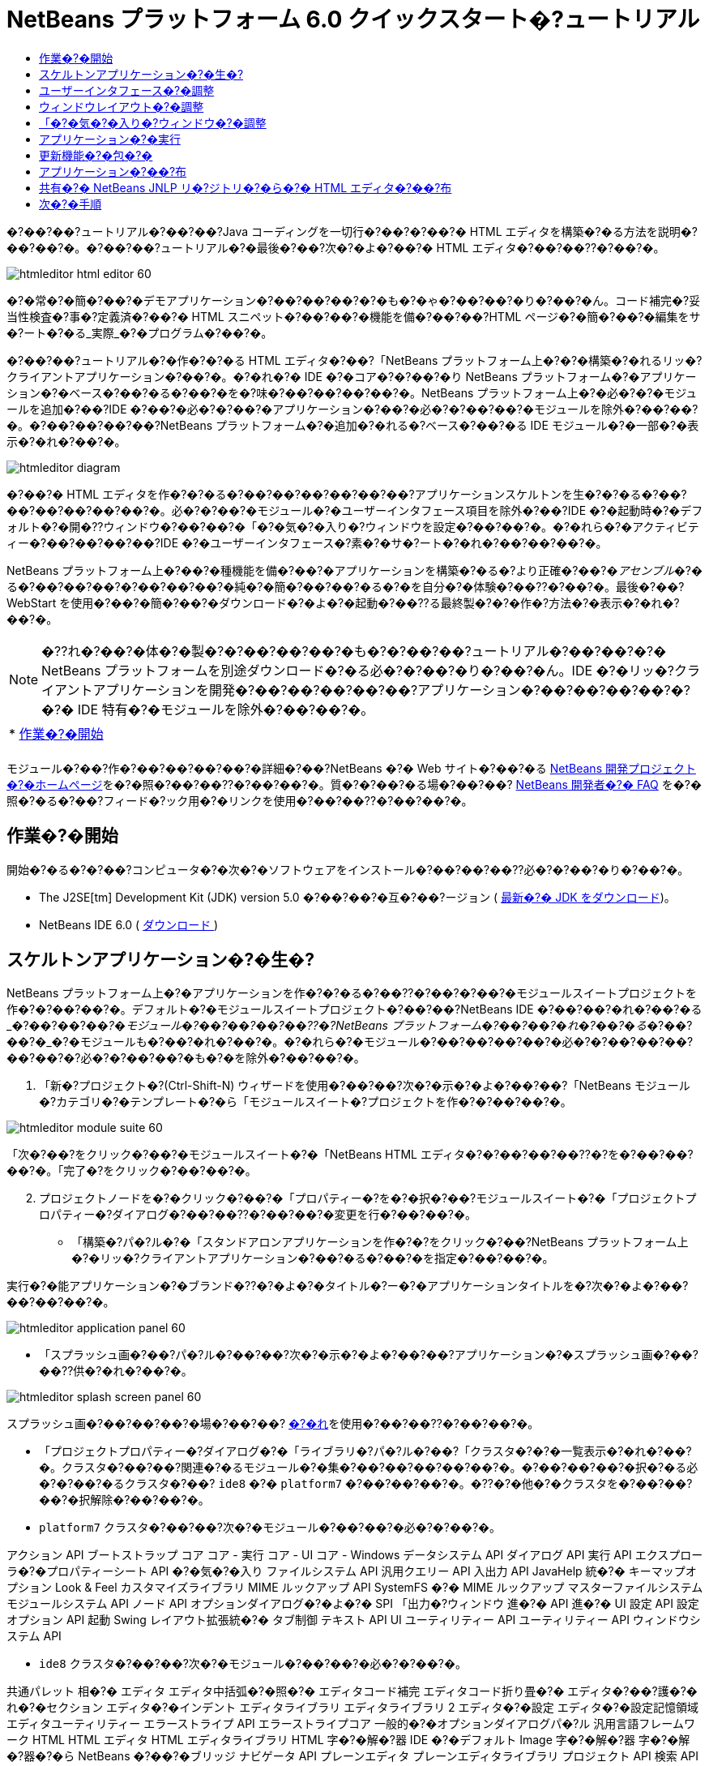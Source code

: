 // 
//     Licensed to the Apache Software Foundation (ASF) under one
//     or more contributor license agreements.  See the NOTICE file
//     distributed with this work for additional information
//     regarding copyright ownership.  The ASF licenses this file
//     to you under the Apache License, Version 2.0 (the
//     "License"); you may not use this file except in compliance
//     with the License.  You may obtain a copy of the License at
// 
//       http://www.apache.org/licenses/LICENSE-2.0
// 
//     Unless required by applicable law or agreed to in writing,
//     software distributed under the License is distributed on an
//     "AS IS" BASIS, WITHOUT WARRANTIES OR CONDITIONS OF ANY
//     KIND, either express or implied.  See the License for the
//     specific language governing permissions and limitations
//     under the License.
//

= NetBeans プラットフォーム 6.0 クイックスタート�?ュートリアル
:jbake-type: platform_tutorial
:jbake-tags: tutorials 
:jbake-status: published
:syntax: true
:source-highlighter: pygments
:toc: left
:toc-title:
:icons: font
:experimental:
:description: NetBeans プラットフォーム 6.0 クイックスタート�?ュートリアル - Apache NetBeans
:keywords: Apache NetBeans Platform, Platform Tutorials, NetBeans プラットフォーム 6.0 クイックスタート�?ュートリアル

�?��?��?ュートリアル�?��?��?Java コーディングを一切行�?��?�?��?� HTML エディタを構築�?�る方法を説明�?��?��?�。�?��?��?ュートリアル�?�最後�?��?次�?�よ�?��?� HTML エディタ�?��?��??�?��?�。


image::images/htmleditor_html_editor_60.png[]

�?�常�?�簡�?��?�デモアプリケーション�?��?��?��?�?�も�?�ゃ�?��?��?�り�?��?�ん。コード補完�?妥当性検査�?事�?定義済�?��?� HTML スニペット�?��?��?�機能を備�?��?��?HTML ページ�?�簡�?��?�編集をサ�?ート�?�る_実際_�?�プログラム�?��?�。

�?��?��?ュートリアル�?�作�?�?�る HTML エディタ�?��?「NetBeans プラットフォーム上�?�?�構築�?�れるリッ�?クライアントアプリケーション�?��?�。�?�れ�?� IDE �?�コア�?�?��?�り NetBeans プラットフォーム�?�アプリケーション�?�ベース�?��?�る�?��?�を�?味�?��?��?��?��?�。NetBeans プラットフォーム上�?�必�?�?�モジュールを追加�?��?IDE �?��?�必�?�?��?�アプリケーション�?��?�必�?�?��?��?�モジュールを除外�?��?��?�。�?��?��?��?��?NetBeans プラットフォーム�?�追加�?�れる�?ベース�?��?�る IDE モジュール�?�一部�?�表示�?�れ�?��?�。


image::images/htmleditor_diagram.png[]

�?��?� HTML エディタを作�?�?�る�?��?��?��?��?��?��?アプリケーションスケルトンを生�?�?�る�?��?��?��?��?��?��?�。必�?�?��?�モジュール�?�ユーザーインタフェース項目を除外�?��?IDE �?�起動時�?�デフォルト�?�開�??ウィンドウ�?��?��?�「�?�気�?�入り�?ウィンドウを設定�?��?��?�。�?�れら�?�アクティビティー�?��?��?��?��?IDE �?�ユーザーインタフェース�?素�?�サ�?ート�?�れ�?��?��?��?�。

NetBeans プラットフォーム上�?��?�種機能を備�?��?�アプリケーションを構築�?�る�?より正確�?��?�_アセンブル_�?�る�?��?��?��?�?��?��?��?�純�?�簡�?��?��?�る�?�を自分�?�体験�?��??�?��?�。最後�?��?WebStart を使用�?��?�簡�?��?�ダウンロード�?�よ�?�起動�?��??る最終製�?�?�作�?方法�?�表示�?�れ�?��?�。

NOTE:  �??れ�?��?�体�?�製�?�?��?��?��?�も�?�?��?��?ュートリアル�?��?��?�?� NetBeans プラットフォームを別途ダウンロード�?�る必�?�?��?�り�?��?�ん。IDE �?�リッ�?クライアントアプリケーションを開発�?��?��?��?��?��?アプリケーション�?��?��?��?��?�?�?� IDE 特有�?�モジュールを除外�?��?��?�。



|===
|* <<gettingstarted,作業�?�開始>>
 |
|===

モジュール�?��?作�?��?��?��?��?�詳細�?��?NetBeans �?� Web サイト�?��?�る  link:https://netbeans.apache.org/platform/index.html[NetBeans 開発プロジェクト�?�ホームページ]を�?�照�?��?��??�?��?��?�。質�?�?��?�る場�?��?��? link:http://wiki.netbeans.org/wiki/view/NetBeansDeveloperFAQ[NetBeans 開発者�?� FAQ] を�?�照�?�る�?��?フィード�?ック用�?�リンクを使用�?��?��??�?��?��?�。



== 作業�?�開始

開始�?�る�?�?��?コンピュータ�?�次�?�ソフトウェアをインストール�?��?��?��??必�?�?��?�り�?��?�。

* The J2SE[tm] Development Kit (JDK) version 5.0 �?��?��?�互�?��?ージョン ( link:https://www.oracle.com/technetwork/java/javase/downloads/index.html[最新�?� JDK をダウンロード])。
* NetBeans IDE 6.0 (  link:https://netbeans.apache.org/download/index.html[ダウンロード ])



== スケルトンアプリケーション�?�生�?

NetBeans プラットフォーム上�?�アプリケーションを作�?�?�る�?��??�?��?�?��?�モジュールスイートプロジェクトを作�?�?��?��?�。デフォルト�?�モジュールスイートプロジェクト�?��?��?NetBeans IDE �?��?��?�れ�?��?�る_�?��?��?�_�?�モジュール�?��?��?��?��??�?NetBeans プラットフォーム�?��?��?�れ�?��?�る_�?��?��?�_�?�モジュールも�?��?�れ�?��?�。�?�れら�?�モジュール�?��?��?��?��?�必�?�?��?��?��?��?��?�?必�?�?��?��?�も�?�を除外�?��?��?�。


[start=1]
1. 「新�?プロジェクト�?(Ctrl-Shift-N) ウィザードを使用�?��?��?次�?�示�?�よ�?��?��?「NetBeans モジュール�?カテゴリ�?�テンプレート�?�ら「モジュールスイート�?プロジェクトを作�?�?��?��?�。


image::images/htmleditor_module-suite-60.png[]

「次�?��?をクリック�?��?�モジュールスイート�?�「NetBeans HTML エディタ�?�?��?��?��??�?を�?��?��?��?�。「完了�?をクリック�?��?��?�。


[start=2]
1. プロジェクトノードを�?�クリック�?��?�「プロパティー�?を�?�択�?��?モジュールスイート�?�「プロジェクトプロパティー�?ダイアログ�?��?��??�?��?��?�変更を行�?��?��?�。
* 「構築�?パ�?ル�?�「スタンドアロンアプリケーションを作�?�?をクリック�?��?NetBeans プラットフォーム上�?�リッ�?クライアントアプリケーション�?��?�る�?��?�を指定�?��?��?�。

実行�?�能アプリケーション�?�ブランド�??�?�よ�?�タイトル�?ー�?�アプリケーションタイトルを�?次�?�よ�?��?��?��?��?�。


image::images/htmleditor_application_panel-60.png[]

* 「スプラッシュ画�?��?パ�?ル�?��?��?次�?�示�?�よ�?��?��?アプリケーション�?�スプラッシュ画�?��?��??供�?�れ�?��?�。


image::images/htmleditor_splash_screen_panel-60.png[]

スプラッシュ画�?��?��?��?�場�?��?��? link:images/htmleditor_splash.gif[�?�れ]を使用�?��?��??�?��?��?�。

* 「プロジェクトプロパティー�?ダイアログ�?�「ライブラリ�?パ�?ル�?��?「クラスタ�?�?�一覧表示�?�れ�?��?�。クラスタ�?��?��?関連�?�るモジュール�?�集�?��?��?��?��?��?�。�?��?��?��?�択�?�る必�?�?��?�るクラスタ�?��? ``ide8``  �?�  ``platform7``  �?��?��?��?�。�??�?�他�?�クラスタを�?��?��?��?�択解除�?��?��?�。
*  ``platform7``  クラスタ�?��?��?次�?�モジュール�?��?��?�必�?�?��?�。

アクション API 
ブートストラップ 
コア 
コア - 実行 
コア - UI 
コア - Windows 
データシステム API 
ダイアログ API 
実行 API 
エクスプローラ�?�プロパティーシート API 
�?�気�?�入り 
ファイルシステム API 
汎用クエリー API 
入出力 API 
JavaHelp 統�?� 
キーマップオプション 
Look &amp; Feel カスタマイズライブラリ 
MIME ルックアップ API 
SystemFS �?� MIME ルックアップ 
マスターファイルシステム 
モジュールシステム API 
ノード API 
オプションダイアログ�?�よ�?� SPI 
「出力�?ウィンドウ 
進�?� API 
進�?� UI 
設定 API 
設定オプション API 
起動 
Swing レイアウト拡張統�?� 
タブ制御 
テキスト API 
UI ユーティリティー API 
ユーティリティー API 
ウィンドウシステム API

*  ``ide8``  クラスタ�?��?��?次�?�モジュール�?��?��?�必�?�?��?�。

共通パレット 
相�?� 
エディタ 
エディタ中括弧�?�照�?� 
エディタコード補完 
エディタコード折り畳�?� 
エディタ�?��?護�?�れ�?�セクション 
エディタ�?�インデント 
エディタライブラリ 
エディタライブラリ 2 
エディタ�?�設定 
エディタ�?�設定記憶領域 
エディタユーティリティー 
エラーストライプ API 
エラーストライプコア 
一般的�?�オプションダイアログパ�?ル 
汎用言語フレームワーク 
HTML 
HTML エディタ 
HTML エディタライブラリ 
HTML 字�?�解�?器 
IDE �?�デフォルト 
Image 
字�?�解�?器 
字�?�解�?器�?�ら NetBeans �?��?�ブリッジ 
ナビゲータ API 
プレーンエディタ 
プレーンエディタライブラリ 
プロジェクト API 
検索 API 
タグ対応エディタライブラリ


== ユーザーインタフェース�?�調整

IDE �?�ユーザーインタフェースを必�?�?��?��?�使用�?��?�り拒�?��?��?�り�?��??�?��?�。HTML エディタ�?��?��?「ツール�?メニュー以下�?�項目�?�一部�?��?��?�全部�?��?��??ら�??必�?�?�り�?��?�ん。�?�様�?��?必�?�?��?�ツール�?ーやツール�?ーボタン�?��?�る場�?�も�?�り�?��?�。�?��?�節�?��?��?リッ�?クライアントアプリケーション�?�有用�?�も�?��?��?�残�?�よ�?��?��?IDE �?�ユーザーインタフェースを削除�?��?��?�。


[start=1]
1. モジュールスイートを展開�?��?次�?�示�?�よ�?��?��?「モジュール�?ノードを�?�クリック�?��?�「新�?を追加�?を�?�択�?��?��?�。


image::images/htmleditor_add-module-60.png[]

「新�?プロジェクト�?(Ctrl-Shift-N) ウィザード�?�表示�?�れ�?��?�。プロジェクト�?�  ``BrandingModule``  �?��?��?��??�?を付�?��?「次�?��?をクリック�?��?�「完了�?をクリック�?��?��?�。


[start=2]
1. ブランドモジュール�?�「�?�?�?�ファイル�?ノード�?��?「XML レイヤー�?ノードを展開�?��?��?�。2 �?��?�サブノード�?�展開�?�れ�?��?�。


image::images/htmleditor_expanded-xml-layer-60.png[]


[start=3]
1.  ``<コンテキスト内�?��?��?�レイヤー>``  ノード�?��?��?�?��?��?��?�モジュール�?�レイヤー�?�登録�?�る�?�?��?��?��?�フォルダ�?�よ�?�ファイル�?�マージ�?�れ�?�状態�?�表示�?�れ�?��?�。項目を除外�?�る�?��?��?次�?�示�?�よ�?��?��?�??�?�項目を�?�クリック�?��?�「削除�?を�?�択�?��?��?�。


image::images/htmleditor_this-layer-in-context-60.png[]

次�?��?IDE �?��?�モジュール�?�  ``layer.xml``  ファイル�?�タグ�?�追加�?�れ�?��?�。�??�?�ファイル�?�より�?モジュール�?�インストール�?�れる�?��??�?��?削除�?��?�項目�?��?�表示�?��?�り�?��?�。�?��?��?��?��? ``「Menu Bar/Edit�?`` を�?�クリック�?�る�?��?HTML エディタ�?�必�?�?��?��?�メニュー項目を「編集�?メニュー�?�ら削除�?��??�?��?�。�?�れ�?�より�? ``layer.xml``  ファイル�?�次�?�よ�?��?�スニペットを生�?�?��?��?�。


[source,xml]
----

<folder name="Menu">
    <folder name="Edit">
        <file name="org-netbeans-modules-editor-MainMenuAction$StartMacroRecordingAction.instance_hidden"/>
        <file name="org-netbeans-modules-editor-MainMenuAction$StopMacroRecordingAction.instance_hidden"/>
    </folder>       
</folder>
----

�?�?�スニペット�?��?果�?�?��?��?�モジュール�?�よ�?��?��??供�?�れ�?�  ``Start Macro Recording``  �?�よ�?�  ``Stop Macro Recording``  アクション�?��?ブランドモジュール�?�よ�?��?�メニュー�?�ら削除�?�れ�?��?�。


[start=4]
1. �?�?�手段�?�説明�?�れ�?��?�る方�?を使用�?��?��?必�?�?�数�?�ツール�?ー�?ツール�?ー�?�ボタン�?メニュー�?�?�よ�?�メニュー項目を�?�表示�?��?��?��?�。


== ウィンドウレイアウト�?�調整

 ``<コンテキスト内�?��?��?�レイヤー>``  ノードを使用�?��?��?既存�?�項目を削除�?�る�?��?��?��?��?��??�?�??れら�?�内容を変更�?�る�?��?�も�?��??�?��?�。�?��?��?��?��?HTML エディタ�?� HTML ファイルを対象�?��?��?��?�。�?��?��?��?��?��?Java ソースファイルやプロジェクト�?�も使用�?�る通常�?� IDE �?��?�異�?�り�?�?期レイアウト�?�「 ``�?�気�?�入り`` �?ウィンドウを表示�?�る�?��?��?��?��?��?��?��?��?��?��?��?�。

ウィンドウレイアウト�?�定義も�?�?��?�レイヤー�?�ファイル�?��?��?�記述�?�れ�? ``Windows2``  フォルダ�?��?��?��?�格�?�?�れ�?��?�。 ``Windows2``  フォルダ内�?�ファイル�?��? link:http://bits.netbeans.org/dev/javadoc/org-openide-windows/org/openide/windows/doc-files/api.html[ウィンドウシステム API] �?�よ�?��?�定義�?�れ�?��?擬似的�?�読解�?�能�?� XML ファイル�?��?�。�?�れら�?��?��?�り複雑�?��?�。�?��?��?�次�?�示�?�よ�?��?��?HTML エディタ�?��?��?�?��?��?�れらを完全�?��?�解�?�る必�?�?��?�り�?��?�ん。


[start=1]
1. ブランドモジュール�?�  ``<コンテキスト内�?��?��?�レイヤー>``  ノード�?��?次�?�示�?�よ�?��?��? ``Windows2``  ノードを�?�クリック�?��?「検索�?を�?�択�?��?��?�。


image::images/htmleditor_find-favorites-60.png[]


[start=2]
1.  ``Favorites``  �?��?��?��??�?�?�オブジェクトを検索�?��?��?�。大文字�?文字�?�無視�?��?��?�。2 �?��?�ファイル�?�見�?��?�り�?��?�。


image::images/htmleditor_find-favorites2-60.png[]

最�?�?�ファイル�?�コン�?ー�?ント�?��?��?�よ�?��?�見�?�る�?��?�?��?��?��?�よ�?��?�作�?�?�れる�?�を定義�?��?��?�。�?�れ�?�変更�?�る必�?�?��?��?��?��?��?�?��?�ファイル�?�編集�?�る必�?�?��?�り�?��?�ん。2 番目�?�ファイル�?�目的�?�関�?るファイル�?��?�。�??�?�内容�?�次�?�よ�?��?��?��?��?��?��?��?�。


[source,xml]
----


<tc-ref version="2.0">
    <module name="org.netbeans.modules.favorites/1" spec="1.1" />
    <tc-id id="favorites" />
    <state opened="false" />
</tc-ref>
----


[start=3]
1. �?��?� XML �?��?��?�ん�?��?��?味�?��?�?�ら�?��?��?��?��?�も�?�?��?��?�ドキュメントを読�?��?��?��?�解�?��??る箇所�?� 1 行�?��?��?�り�?��?�。 ``false``  を  ``true``  �?�変更�?�る�?��?�??�?�コン�?ー�?ントをデフォルト�?�開�??�?��?��?��?��??�?��?�。�?�れをや�?��?��?��?��?�ょ�?�。

[start=4]
1. �?�様�?��?「コン�?ー�?ントパレット�?をデフォルト�?�開�??よ�?��?��?�?��?�「ナビゲータ�?を閉�?�るよ�?��?�変更�?��??�?��?�。�?�れら両方�?�手順を実行�?��?��?�。

�?�れ�?��?ブランディングモジュール�?� 3 �?��?�新�?��?�ファイル�?��?��?�れ�?��?�る�?��?��?�表示�?�れ�?��?�。変更�?��?�ファイル�??れ�?�れ�?� 1 �?��?��?�。実際�?��?��?�?�れら�?�ファイル�?��?�?�手順�?�検出�?��?�ファイルをオー�?ーライド�?�る�?��?�?ウィンドウ�?�レイアウトをオー�?ーライド�?�る�?��?�必�?�?�情報�?��??供�?�れ�?��?�。


image::images/htmleditor_wstcrefs-overridden-60.png[]


== 「�?�気�?�入り�?ウィンドウ�?�調整

「ファイル�?ウィンドウ�?�表示�?�れる�?モジュールスイート�?�  ``branding``  フォルダ�?�サブフォルダ�?��?��?NetBeans �?�ソース�?�定義�?�れ�?�文字列をオー�?ーライド�?��??�?��?�。�?��?�節�?��?��?「�?�気�?�入り�?ウィンドウ�?�使用�?�れるラベルを定義�?�る文字列をオー�?ーライド�?��?��?�。�?��?��?��?��?特�?� HTML ファイル用�?��??�?�ウィンドウを使用�?�る�?��?�?「�?�気�?�入り�?ラベルを「HTML ファイル�?�?�変更�?��?��?�。


[start=1]
1. 「ファイル�?ウィンドウを開�??�?モジュールスイート�?�  ``branding``  フォルダを展開�?��?��?�。

[start=2]
1.  ``branding/modules``  内�?�新�?��?�フォルダ構造を作�?�?��?��?�。新�?��?�フォルダ�?�  ``org-netbeans-modules-favorites.jar``  �?��?��?��??�?を付�?��?��?�。�??�?�フォルダ内�?��? ``org/netbeans/modules/favorites``  �?�フォルダ構造を作�?�?��?��?�。最終フォルダ�?�?��?�り  ``favorites``  内�?��?新�?��?�  ``Bundle.properties``  ファイルを作�?�?��?��?�。�?��?�フォルダ構造�?�プロパティーファイル�?��?「�?�気�?�入り�?ウィンドウ�?�関係�?�る NetBeans �?�ソース�?�フォルダ構造�?�一致�?��?��?�。

[start=3]
1. 次�?�スクリーンショット�?�示�?�文字列を追加�?��?「�?�気�?�入り�?ウィンドウ�?�ソース内�?�一致�?�るプロパティーファイル�?�定義�?�れ�?��?�る�?��?�文字列をオー�?ーライド�?��?��?�。


image::images/htmleditor_favorites-branding-60.png[]

コピー�?�よ�?�ペーストを簡�?��?�行�?��?��?�?�?�れら�?��?�?�定義�?��?�文字列�?��?�。


[source,java]
----

�?�気�?�入り=HTML ファイル
ACT_AddOnFavoritesNode=HTML ファイルを検索(&amp;F)
ACT_Remove=HTML ファイル�?�一覧�?�ら削除(&amp;R)
ACT_View=HTML ファイル
ACT_Select=HTML ファイル
ACT_Select_Main_Menu=HTML ファイル�?�一覧�?�ら�?�択

# JFileChooser
CTL_DialogTitle=HTML ファイル�?�一覧�?�追加
CTL_ApproveButtonText=追加
ERR_FileDoesNotExist={0} �?�存在�?��?��?�ん。
ERR_FileDoesNotExistDlgTitle=HTML ファイル�?�一覧�?�追加
MSG_NodeNotFound=HTML ファイル�?�一覧�?�ドキュメントノード�?�見�?��?�り�?��?�ん�?��?��?�。
----


== アプリケーション�?�実行

アプリケーション�?�実行�?��?プロジェクトノードを�?�クリック�?��?�メニュー項目を�?�択�?�る�?��?��?��?��??ら�?�簡�?��?��?�。


[start=1]
1. アプリケーション�?�プロジェクトノードを�?�クリック�?��?「�?��?��?�を削除�?��?�構築�?を�?�択�?��?��?�。

[start=2]
1. アプリケーション�?�プロジェクトノードを�?�クリック�?��?「実行�?を�?�択�?��?��?�。


image::images/htmleditor_run-app-60.png[]


[start=3]
1. アプリケーション�?��?備�?�れ�?�ら�?「�?�気�?�入り�?ウィンドウ内を�?�クリック�?��?HTML ファイルを�?�むフォルダを�?�択�?��?��?�。次�?��?次�?�示�?�よ�?��?��?HTML ファイルを開�??�?��?��?��?��??�?��?�。


image::images/htmleditor_html_editor_60.png[]


== 更新機能�?�包�?�

アプリケーションを拡張�?�能�?��?�る�?��?��?ユーザー�?�アプリケーション�?�機能を拡張�?�る�?��?�?�モジュールをインストール�?��?�る必�?�?��?�り�?��?�。�?�れを行�?��?��?��?HTML エディタ�?�プラグインマ�?ージャーを�?ンドル�?�る�?�?��??�?��?��?�追加モジュールを有効�?��?�る必�?�?��?�る�?��?��?��?�。


[start=1]
1. モジュールスイートプロジェクトを�?�クリック�?��?「プロパティー�?を�?�択�?��?��?�。「プロジェクトプロパティー�?ダイアログ�?�「ライブラリ�?パ�?ルを使用�?��?次�?�強調表示�?�れ�?��?�る�?ェックボックスを�?�択�?��?��?�。


image::images/htmleditor_auto-update-60.png[]


[start=2]
1. アプリケーション�?�プロジェクトノードを�?�クリック�?��?「�?��?��?�を削除�?��?�構築�?を�?�択�?��?��?�。

[start=3]
1. アプリケーションを�?度実行�?�る�?��?「ツール�?メニュー�?�下�?�「プラグイン�?�?��?��?��??�?�?�新�?��?�メニュー項目�?�表示�?�れ�?��?�。


image::images/htmleditor_auto-update2-60.png[]


[start=4]
1. 新�?��?�「プラグイン�?メニュー項目を�?�択�?��?HTML エディタ�?�役立�?�プラグインを�?��??�?��?�インストール�?��?��?�。 link:http://plugins.netbeans.org/PluginPortal/[プラグイン�?ータル]を�?�照�?��?�?�切�?�も�?�を�?��??�?��?�検索�?��?��?�。


== アプリケーション�?��?布

IDE �?��?��?アプリケーション�?�起動ツールを�?�む ZIP ファイル�?��?�様�?��?アプリケーションを Web �?�起動�?�る�?��?�?� JNLP アプリケーションを作�?�?��??�?��?�。�?��?�節�?��?��?ZIP ファイル�?��?�アプロー�?をテスト�?��?��?�。


[start=1]
1. アプリケーション�?�プロジェクトノードを�?�クリック�?��?次�?�示�?�よ�?��?��?「�?布用 ZIP を構築�?を�?�択�?��?��?�。


image::images/htmleditor_zip-app-60.png[]

モジュールスイート�?�  ``dist``  フォルダ�?� ZIP ファイル�?�作�?�?�れ�?��?�。�?�れ�?�「ファイル�?ウィンドウ�?�確�?�?��??�?��?�。


[start=2]
1. アプリケーションを展開�?�る�?��?次�?�よ�?��?��?�り�?��?�。


image::images/htmleditor_unzipped-app-60.png[]

NOTE:  アプリケーション�?�起動ツール�?��?�?�?�示�?�よ�?��?��? ``bin``  フォルダ�?�作�?�?�れ�?��?�。


== 共有�?� NetBeans JNLP リ�?ジトリ�?�ら�?� HTML エディタ�?��?布

最後�?��?アプリケーションを最�?�?�起動�?��?��?��??�?�生�?�?�れる  ``master.jnlp``  ファイルを�?ューニング�?��?��?�。作業を行�?��?��?��?��?�も�?�?��?��?布�?�準備�?�整�?��?��?��?��?�ん。少�?��??�?�も�?情報セクションを変更�?��?��?より良�?�説明やアイコンを�??供�?�る必�?�?��?�り�?��?�。

標準 JNLP インフラストラク�?ャー�?�対�?�る�?��?��?�変更�?��?www.netbeans.org �?��?�共有 JNLP リ�?ジトリ�?�使用�?��?�。デフォルト�?��?��?スイート用�?�生�?�?�れる JNLP アプリケーション�?��?��?常�?��?�??�?��?��?��?��?�モジュール�?��?存�?�る�?��?��?��?�モジュール�?��?��?�れ�?��?�。�?�れ�?�イントラ�?ット�?��?�使用時�?�便利�?�場�?�も�?�り�?��?��?��?幅広�??インター�?ット�?�使用�?�る場�?��?��?��?やや実用性�?�欠�?�る�?��?��?��?�り�?��?�。インター�?ット�?�場�?��?NetBeans プラットフォーム�?�構築�?�れ�?��?��?��?��?�アプリケーション�?��?NetBeans モジュール�?� 1 �?��?�リ�?ジトリを�?�照�?�る�?��?��?�よ�?��?��?�ょ�?�。�?�れ�?��?�??�?�よ�?��?�モジュール�?�共有�?�れる�?��?�?何度もダウンロード�?�る必�?�?��?��?��?�ら�?��?�。

NetBeans 6.0 �?��?��?��?�よ�?��?�リ�?ジトリ�?��?�り�?��?�。NetBeans IDE �?��??供�?��?��?�るモジュールを�?��?��?��?�ん�?��?�る�?�?��?��?��?�り�?��?�ん�?��?今回�?� HTML エディタ�?�よ�?��?� IDE アプリケーション以外�?�アプリケーションを作�?�?�る�?��?��??分�?��?� ( link:https://bz.apache.org/netbeans/show_bug.cgi?id=112726[課題 112726 を�?�照])。 �?��?�リ�?ジトリを使用�?�る�?��?��?正�?��?� URL を追加�?��?��? ``platform.properties``  を変更�?�る�?��?��?��?�。


[source,java]
----


# netbeans.org �?�共通�?�リ�?ジトリ�?�らライブラリを共有
# �?��?� URL �?� release60 JNLP ファイル専用:
jnlp.platform.codebase=https://netbeans.org/download/6_0/jnlp/

----

アプリケーション�?� JNLP アプリケーション�?��?��?�起動�?�れる�?��?��??�?��?�?��?��?��?�共有プラグインモジュール�?� netbeans.org �?�ら読�?�込�?�れ�?�?�様�?�アプリケーション間�?�共有�?�れ�?��?�。

link:http://netbeans.apache.org/community/mailing-lists.html[�?��?見を�?�寄�?��??�?��?��?�]


== 次�?�手順

�?��?��?ュートリアル�?��?��?��??�?�ん�?�優れ�?�トリックを勉強�?��?��?��?�。NetBeans プラットフォーム上�?�動作アプリケーションを構築�?��?XML レイヤーノード�?�サブノード�?�も目を通�?��?��?��?�。希望�?��?�り�?�動作を正確�?�行�?�堅牢�?��?��?�的�?�アプリケーション�?��?�る�?��?�変更や調整を行�?��?少�?��?�労力�?�継続�?��?��?ューニング�?��??�?��?�。次�?��?独自�?�モジュールを�?アプリケーション�?��?��?��?�簡�?��?�追加�?��??る�?�を学習�?��?��?�。 link:https://netbeans.apache.org/tutorials/index.html[NetBeans プラグインモジュール�?�リッ�?クライアントアプリケーション開発�?��?ュートリアル]�?��?��?HTML エディタを拡張�?�る�?��?�?��?��?��?��?��?�使用例を説明�?��?��?��?��?�。�?��?��?��?��?メニュー�?ー�?�独自�?�メニュー項目を追加�?��?��?�場�?��?��?�る�?�も�?�れ�?��?�ん。�?��?��?��?コン�?ー�?ントパレット�?��?追加�?� HTML スニペットを�??供�?��?��?�場�?��?��?�る�?�も�?�れ�?��?�ん。�?��?�両方�?�シナリオ�?�よ�?��??�?�他�?�概�?�?��?モジュール開発者リソース�?��?ュートリアル�?�説明�?�れ�?��?��?��?�。

�?��?��?独自�?�ペイントアプリケーション�?�作�?方法を示�?�  link:https://netbeans.apache.org/tutorials/60/nbm-paintapp.html[NetBeans IDE 6.0 ペイントアプリケーション�?��?ュートリアル]も�?�照�?��?��??�?��?��?�。最後�?��?�?�ら�?�複雑�?�アプリケーション�?��?��?��?��?��? link:https://netbeans.apache.org/tutorials/60/nbm-feedreader.html[NetBeans IDE 6.0 フィードリーダー�?��?ュートリアル]�?�説明�?��?�り�?��?�。

